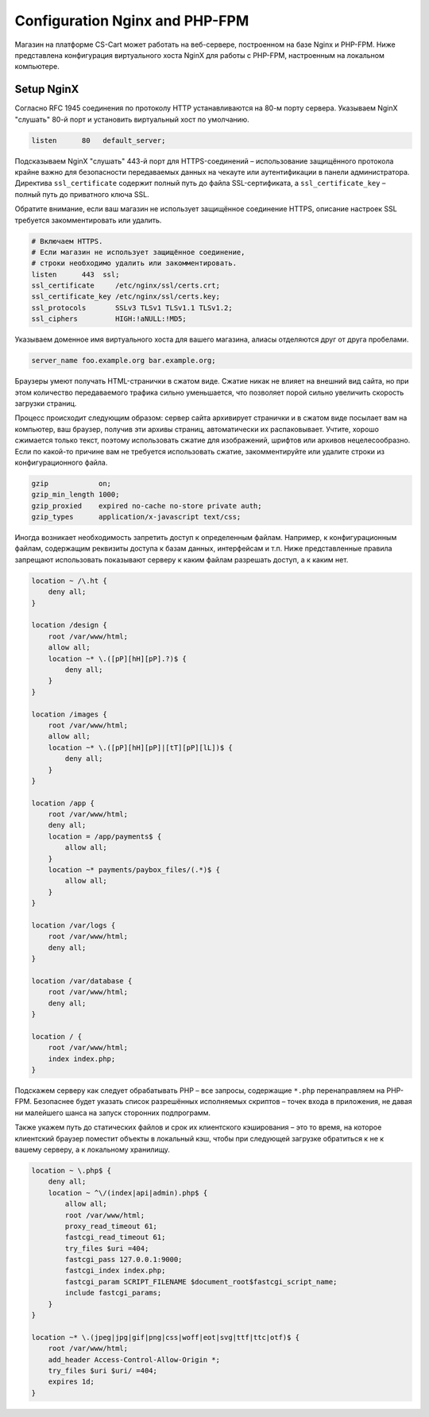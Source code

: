 Configuration Nginx and PHP-FPM
===============================

Магазин на платформе CS-Cart может работать на веб-сервере, построенном на базе Nginx и PHP-FPM. Ниже представлена конфигурация виртуального хоста NginX для работы с PHP-FPM, настроенным на локальном компьютере. 

Setup NginX
-----------

Согласно RFC 1945 соединения по протоколу HTTP устанавливаются на 80-м порту сервера. Указываем NginX "слушать" 80-й порт и установить виртуальный хост по умолчанию.

.. code-block:: sh

	listen      80   default_server;

Подсказываем NginX "слушать" 443-й порт для HTTPS-соединений – использование защищённого протокола крайне важно для безопасности передаваемых данных на чекауте или аутентификации в панели администратора. Директива ``ssl_certificate`` содержит полный путь до файла SSL-сертификата, а ``ssl_certificate_key`` – полный путь до приватного ключа SSL. 

Обратите внимание, если ваш магазин не использует защищённое соединение HTTPS, описание настроек SSL требуется закомментировать или удалить.

.. code-block:: sh

    # Включаем HTTPS. 
    # Если магазин не использует защищённое соединение, 
    # строки необходимо удалить или закомментировать.
    listen      443  ssl;
    ssl_certificate     /etc/nginx/ssl/certs.crt;
    ssl_certificate_key /etc/nginx/ssl/certs.key;
    ssl_protocols       SSLv3 TLSv1 TLSv1.1 TLSv1.2;
    ssl_ciphers         HIGH:!aNULL:!MD5;

Указываем доменное имя виртуального хоста для вашего магазина, алиасы отделяются друг от друга пробелами.

.. code-block:: sh
	
	server_name foo.example.org bar.example.org;

Браузеры умеют получать HTML-странички в сжатом виде. Сжатие никак не влияет на внешний вид сайта, но при этом количество передаваемого трафика сильно уменьшается, что позволяет порой сильно увеличить скорость загрузки страниц. 

Процесс происходит следующим образом: сервер сайта архивирует странички и в сжатом виде посылает вам на компьютер, ваш браузер, получив эти архивы страниц, автоматически их распаковывает. Учтите, хорошо сжимается только текст, поэтому использовать сжатие для изображений, шрифтов или архивов нецелесообразно. Если по какой-то причине вам не требуется использовать сжатие, закомментируйте или удалите строки из конфигурационного файла.

.. code-block:: sh

    gzip            on;
    gzip_min_length 1000;
    gzip_proxied    expired no-cache no-store private auth;
    gzip_types      application/x-javascript text/css;

Иногда возникает необходимость запретить доступ к определенным файлам. Например, к конфигурационным файлам, содержащим реквизиты доступа к базам данных, интерфейсам и т.п. Ниже представленные правила запрещают использовать показывают серверу к каким файлам разрешать доступ, а к каким нет. 

.. code-block:: sh

    location ~ /\.ht {
        deny all;
    }

    location /design {
        root /var/www/html;
        allow all;
        location ~* \.([pP][hH][pP].?)$ {
            deny all;
        }
    }

    location /images {
        root /var/www/html;
        allow all;
        location ~* \.([pP][hH][pP]|[tT][pP][lL])$ {
            deny all;
        }
    }

    location /app {
        root /var/www/html;
        deny all;
        location = /app/payments$ {
            allow all;
        }
        location ~* payments/paybox_files/(.*)$ {
            allow all;
        }
    }

    location /var/logs {
        root /var/www/html;
        deny all;
    }

    location /var/database {
        root /var/www/html;
        deny all;
    }

    location / {
        root /var/www/html;
        index index.php;
    }

Подскажем серверу как следует обрабатывать PHP – все запросы, содержащие ``*.php`` перенаправляем на PHP-FPM. Безопаснее будет указать список разрешённых исполняемых скриптов – точек входа в приложения, не давая ни малейшего шанса на запуск сторонних подпрограмм. 

Также укажем путь до статических файлов и срок их клиентского кэширования – это то время, на которое клиентский браузер поместит объекты в локальный кэш, чтобы при следующей загрузке обратиться к не к вашему серверу, а к локальному хранилищу. 

.. code-block:: sh

    location ~ \.php$ {
        deny all;
        location ~ ^\/(index|api|admin).php$ {
            allow all;
            root /var/www/html;
            proxy_read_timeout 61;
            fastcgi_read_timeout 61;
            try_files $uri =404;
            fastcgi_pass 127.0.0.1:9000;
            fastcgi_index index.php;
            fastcgi_param SCRIPT_FILENAME $document_root$fastcgi_script_name;
            include fastcgi_params;
        }
    }

    location ~* \.(jpeg|jpg|gif|png|css|woff|eot|svg|ttf|ttc|otf)$ {
        root /var/www/html;
        add_header Access-Control-Allow-Origin *;
        try_files $uri $uri/ =404;
        expires 1d;
    }